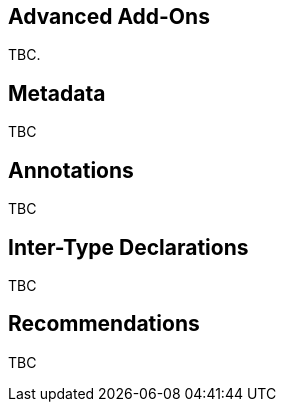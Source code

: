 [[advanced-addons]]
Advanced Add-Ons
----------------

TBC.

[[advanced-addons-metadata]]
Metadata
--------

TBC

[[advanced-addons-annotations]]
Annotations
-----------

TBC

[[advanced-addons-itds]]
Inter-Type Declarations
-----------------------

TBC

[[advanced-addons-recommendations]]
Recommendations
---------------

TBC

